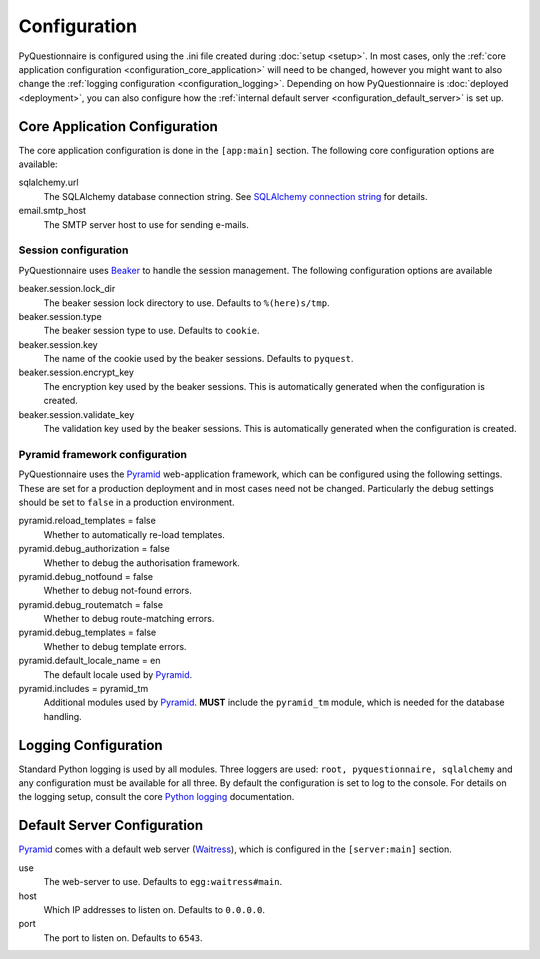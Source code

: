 *************
Configuration
*************

PyQuestionnaire is configured using the .ini file created during :doc:`setup <setup>`.
In most cases, only the :ref:`core application configuration <configuration_core_application>`
will need to be changed, however you might want to also change the
:ref:`logging configuration <configuration_logging>`. Depending on how
PyQuestionnaire is :doc:`deployed <deployment>`, you can also configure how the
:ref:`internal default server <configuration_default_server>` is set up.

.. _configuration_core_application:
Core Application Configuration
==============================

The core application configuration is done in the ``[app:main]`` section. The
following core configuration options are available:

sqlalchemy.url
    The SQLAlchemy database connection string. See `SQLAlchemy connection string`_
    for details.

email.smtp_host
    The SMTP server host to use for sending e-mails.

Session configuration
---------------------

PyQuestionnaire uses `Beaker`_ to handle the session management. The following
configuration options are available

beaker.session.lock_dir
    The beaker session lock directory to use. Defaults to ``%(here)s/tmp``.

beaker.session.type
    The beaker session type to use. Defaults to ``cookie``.

beaker.session.key
    The name of the cookie used by the beaker sessions. Defaults to ``pyquest``.

beaker.session.encrypt_key
    The encryption key used by the beaker sessions. This is automatically
    generated when the configuration is created.
    
beaker.session.validate_key
    The validation key used by the beaker sessions. This is automatically
    generated when the configuration is created.

Pyramid framework configuration
-------------------------------

PyQuestionnaire uses the `Pyramid`_ web-application framework, which can be
configured using the following settings. These are set for a production
deployment and in most cases need not be changed. Particularly the debug
settings should be set to ``false`` in a production environment.

pyramid.reload_templates = false
    Whether to automatically re-load templates.
    
pyramid.debug_authorization = false
    Whether to debug the authorisation framework.
    
pyramid.debug_notfound = false
    Whether to debug not-found errors.
    
pyramid.debug_routematch = false
    Whether to debug route-matching errors.
    
pyramid.debug_templates = false
    Whether to debug template errors.
    
pyramid.default_locale_name = en
    The default locale used by `Pyramid`_.
    
pyramid.includes = pyramid_tm
    Additional modules used by `Pyramid`_. **MUST** include the ``pyramid_tm``
    module, which is needed for the database handling.
    
.. _configuration_logging:
Logging Configuration
=====================

Standard Python logging is used by all modules. Three loggers are used:
``root, pyquestionnaire, sqlalchemy`` and any configuration must be available
for all three. By default the configuration is set to log to the console.
For details on the logging setup, consult the core `Python logging`_ documentation.

.. _configuration_default_server:
Default Server Configuration
============================

`Pyramid`_ comes with a default web server (`Waitress`_), which is configured in the
``[server:main]`` section.

use
    The web-server to use. Defaults to ``egg:waitress#main``.

host
    Which IP addresses to listen on. Defaults to ``0.0.0.0``.
    
port
    The port to listen on. Defaults to ``6543``.

.. _SQLAlchemy connection string: http://docs.sqlalchemy.org/en/latest/dialects/
.. _Beaker: http://beaker.readthedocs.org/en/latest/
.. _Pyramid: http://docs.pylonsproject.org/projects/pyramid/en/latest/
.. _Python logging: http://docs.python.org/2/library/logging.config.html#configuration-file-format
.. _Waitress: http://docs.pylonsproject.org/projects/waitress/en/latest/
